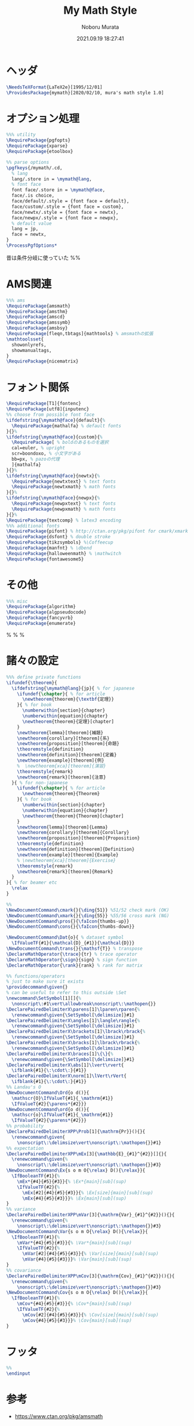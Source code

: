 #+TITLE: My Math Style
#+AUTHOR: Noboru Murata
#+EMAIL: noboru.murata@gmail.com
#+DATE: 2021.09.19 18:27:41
#+STARTUP: hidestars content
#+OPTIONS: date:t H:4 num:nil toc:nil \n:nil
#+OPTIONS: @:t ::t |:t ^:t -:t f:t *:t TeX:t LaTeX:t 
#+OPTIONS: skip:nil d:nil todo:t pri:nil tags:not-in-toc
#+PROPERTY: header-args+ :tangle mymath.sty
# C-c C-v t tangle

* ヘッダ
#+begin_src latex
\NeedsTeXFormat{LaTeX2e}[1995/12/01]
\ProvidesPackage{mymath}[2020/02/10, mura's math style 1.0]
#+end_src

* オプション処理
#+begin_src latex
%%% utility
\RequirePackage{pgfopts}
\RequirePackage{xparse}
\RequirePackage{etoolbox}

%% parse options
\pgfkeys{/mymath/.cd,
  % lang
  lang/.store in = \mymath@lang,
  % font face
  font face/.store in = \mymath@face,
  face/.is choice,
  face/default/.style = {font face = default},
  face/custom/.style = {font face = custom},
  face/newtx/.style = {font face = newtx},
  face/newpx/.style = {font face = newpx},
  % default value
  lang = jp, 
  face = newtx,
}
\ProcessPgfOptions*
#+end_src
昔は条件分岐に使っていた
%% \RequirePackage{ifthen}

* AMS関連
#+begin_src latex
%%% ams
\RequirePackage{amsmath}
\RequirePackage{amsthm}
\RequirePackage{amscd}
\RequirePackage{amssymb}
\RequirePackage{amsbsy}
\RequirePackage[fleqn,tbtags]{mathtools} % amsmathの拡張
\mathtoolsset{
  showonlyrefs,
  showmanualtags,
}
\RequirePackage{nicematrix}
#+end_src

* フォント関係
#+begin_src latex
\RequirePackage[T1]{fontenc}
\RequirePackage[utf8]{inputenc}
%% choose from possible font face
\ifdefstring{\mymath@face}{default}{%
  \RequirePackage{mathalfa} % default fonts
}{}%
\ifdefstring{\mymath@face}{custom}{%
  \RequirePackage[ % boldのあるものを選択
  cal=euler, % upright
  scr=boondoxo, % 小文字がある
  bb=px, % pazoの代理
  ]{mathalfa}
}{}%
\ifdefstring{\mymath@face}{newtx}{%
  \RequirePackage{newtxtext} % text fonts
  \RequirePackage{newtxmath} % math fonts
}{}%
\ifdefstring{\mymath@face}{newpx}{%
  \RequirePackage{newpxtext} % text fonts
  \RequirePackage{newpxmath} % math fonts
}{}%
\RequirePackage{textcomp} % latex3 encoding
%%% additional fonts
\RequirePackage{pifont} % http://ctan.org/pkg/pifont for cmark/xmark
\RequirePackage{dsfont} % double stroke
\RequirePackage{tikzsymbols} %\Coffeecup
\RequirePackage{manfnt} % \dbend
\RequirePackage{halloweenmath} % \mathwitch
\RequirePackage{fontawesome5}
#+end_src

* その他
#+begin_src latex
%%% misc
\RequirePackage{algorithm}
\RequirePackage{algpseudocode}
\RequirePackage{fancyvrb}
\RequirePackage{enumerate}
#+end_src
% \RequirePackage{enumitem}
% \RequirePackage{psfrag}
% \RequirePackage{mediabb}

* 諸々の設定
#+begin_src latex
%%% define private functions
\ifundef{\theorem}{ 
  \ifdefstring{\mymath@lang}{jp}{ % for japanese
    \ifundef{\chapter}{ % for article
      \newtheorem{theorem}{\textbf{定理}}
    }{ % for book
      \numberwithin{section}{chapter}
      \numberwithin{equation}{chapter}
      \newtheorem{theorem}{定理}[chapter]
    }
    \newtheorem{lemma}[theorem]{補題}
    \newtheorem{corollary}[theorem]{系}
    \newtheorem{proposition}[theorem]{命題}
    \theoremstyle{definition}
    \newtheorem{definition}[theorem]{定義}
    \newtheorem{example}[theorem]{例}
    %  \newtheorem{xca}[theorem]{演習}
    \theoremstyle{remark}
    \newtheorem{remark}[theorem]{注意}
  }{ % for non-japanese
    \ifundef{\chapter}{ % for article
      \newtheorem{theorem}{Theorem}
    }{ % for book
      \numberwithin{section}{chapter}
      \numberwithin{equation}{chapter}
      \newtheorem{theorem}{Theorem}[chapter]
    }
    \newtheorem{lemma}[theorem]{Lemma}
    \newtheorem{corollary}[theorem]{Corollary}
    \newtheorem{proposition}[theorem]{Proposition}
    \theoremstyle{definition}
    \newtheorem{definition}[theorem]{Definition}
    \newtheorem{example}[theorem]{Example}
    % \newtheorem{xca}[theorem]{Exercise}
    \theoremstyle{remark}
    \newtheorem{remark}[theorem]{Remark}
  }
}{ % for beamer etc
  \relax
}

%% 
\NewDocumentCommand\cmark{}{\ding{51}} %51/52 check mark (OK)
\NewDocumentCommand\xmark{}{\ding{55}} %55/56 cross mark (NG)
\NewDocumentCommand\pros{}{\faIcon{thumbs-up}} 
\NewDocumentCommand\cons{}{\faIcon{thumbs-down}} 

\NewDocumentCommand\Dat{o}{ % dataset symbol 
  \IfValueTF{#1}{\mathcal{D}_{#1}}{\mathcal{D}}}
\NewDocumentCommand\trans{}{\mathsf{T}} % transpose 
\DeclareMathOperator{\trace}{tr} % trace operator
\DeclareMathOperator{\sign}{sign} % sign function
\DeclareMathOperator{\rank}{rank} % rank for matrix

%% functions/operators
% just to make sure it exists
\providecommand\given{}
% can be useful to refer to this outside \Set
\newcommand\SetSymbol[1][]{%
  \nonscript\:#1\vert\allowbreak\nonscript\:\mathopen{}}
\DeclarePairedDelimiterX\parens[1]\lparen\rparen{%
  \renewcommand\given{\SetSymbol[\delimsize]}#1}
\DeclarePairedDelimiterX\angles[1]\langle\rangle{%
  \renewcommand\given{\SetSymbol[\delimsize]}#1}
\DeclarePairedDelimiterX\brackets[1]\lbrack\rbrack{%
  \renewcommand\given{\SetSymbol[\delimsize]}#1}
\DeclarePairedDelimiterX\bracks[1]\lbrack\rbrack{%
  \renewcommand\given{\SetSymbol[\delimsize]}#1}
\DeclarePairedDelimiterX\braces[1]\{\}{%
  \renewcommand\given{\SetSymbol[\delimsize]}#1}
\DeclarePairedDelimiterX\abs[1]\lvert\rvert{
  \ifblank{#1}{\:\cdot\:}{#1}}
\DeclarePairedDelimiterX\norm[1]\lVert\rVert{
  \ifblank{#1}{\:\cdot\:}{#1}}
%% Landau's O
\NewDocumentCommand\Ord{o d()}{
  \mathscr{O}\IfValueT{#1}{_\mathrm{#1}}
  \IfValueT{#2}{\parens*{#2}}}
\NewDocumentCommand\ord{o d()}{
  \mathscr{o}\IfValueT{#1}{_\mathrm{#1}}
  \IfValueT{#2}{\parens*{#2}}}
%% probability
\DeclarePairedDelimiterXPP\Prob[1]{\mathrm{Pr}}(){}{
  \renewcommand\given{
    \nonscript\:\delimsize\vert\nonscript\:\mathopen{}}#1}
%% expectation
\DeclarePairedDelimiterXPP\mEx[3]{\mathbb{E}_{#1}^{#2}}[]{}{
  \renewcommand\given{%
    \nonscript\:\delimsize\vert\nonscript\:\mathopen{}}#3}
\NewDocumentCommand\Ex{s o m O{\relax} D(){\relax}}{
  \IfBooleanTF{#1}{%
    \mEx*{#4}{#5}{#3}}{% \Ex*{main}[sub](sup)
    \IfValueTF{#2}{%
      \mEx[#2]{#4}{#5}{#3}}{% \Ex[size]{main}[sub](sup)
      \mEx{#4}{#5}{#3}}}% \Ex{main}[sub](sup)
}
%% variance
\DeclarePairedDelimiterXPP\mVar[3]{\mathrm{Var}_{#1}^{#2}}(){}{
  \renewcommand\given{%
    \nonscript\:\delimsize\vert\nonscript\:\mathopen{}}#3}
\NewDocumentCommand\Var{s o m O{\relax} D(){\relax}}{
  \IfBooleanTF{#1}{%
    \mVar*{#4}{#5}{#3}}{% \Var*{main}[sub](sup)
    \IfValueTF{#2}{%
      \mVar[#2]{#4}{#5}{#3}}{% \Var[size]{main}[sub](sup)
      \mVar{#4}{#5}{#3}}}% \Var{main}[sub](sup)
}
%% covariance
\DeclarePairedDelimiterXPP\mCov[3]{\mathrm{Cov}_{#1}^{#2}}(){}{
  \renewcommand\given{%
    \nonscript\:\delimsize\vert\nonscript\:\mathopen{}}#3}
\NewDocumentCommand\Cov{s o m O{\relax} D(){\relax}}{
  \IfBooleanTF{#1}{%
    \mCov*{#4}{#5}{#3}}{% \Cov*{main}[sub](sup)
    \IfValueTF{#2}{%
      \mCov[#2]{#4}{#5}{#3}}{% \Cov[size]{main}[sub](sup)
      \mCov{#4}{#5}{#3}}}% \Cov{main}[sub](sup)
}
#+end_src

* フッタ
#+begin_src latex
%%
\endinput
#+end_src

* 参考
  - [[https://www.ctan.org/pkg/amsmath]]

* COMMENT ローカル変数

# Local Variables:
# time-stamp-line-limit: 1000
# time-stamp-format: "%Y.%02m.%02d %02H:%02M:%02S"
# time-stamp-active: t
# time-stamp-start: "#\\+DATE:[ \t]*"
# time-stamp-end: "$"
# org-src-preserve-indentation: t
# org-edit-src-content-indentation: 0
# End:

